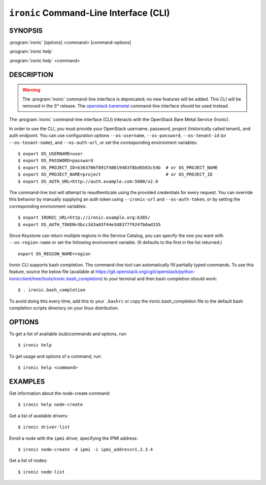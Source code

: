 =======================================
``ironic`` Command-Line Interface (CLI)
=======================================

.. program:: ironic
.. highlight:: bash

SYNOPSIS
========

:program:`ironic` [options] <command> [command-options]

:program:`ironic help`

:program:`ironic help` <command>


DESCRIPTION
===========

.. WARNING::

    The :program:`ironic` command-line interface is deprecated; no new features
    will be added. This CLI will be removed in the S* release. The `openstack
    baremetal <osc_plugin_cli>`_ command-line interface should be used instead.

The :program:`ironic` command-line interface (CLI) interacts with the
OpenStack Bare Metal Service (Ironic).

In order to use the CLI, you must provide your OpenStack username, password,
project (historically called tenant), and auth endpoint. You can use
configuration options ``--os-username``, ``--os-password``,
``--os-tenant-id`` (or ``--os-tenant-name``),
and ``--os-auth-url``, or set the corresponding
environment variables::

    $ export OS_USERNAME=user
    $ export OS_PASSWORD=password
    $ export OS_PROJECT_ID=b363706f891f48019483f8bd6503c54b  # or OS_PROJECT_NAME
    $ export OS_PROJECT_NAME=project                         # or OS_PROJECT_ID
    $ export OS_AUTH_URL=http://auth.example.com:5000/v2.0

The command-line tool will attempt to reauthenticate using the provided
credentials for every request. You can override this behavior by manually
supplying an auth token using ``--ironic-url`` and
``--os-auth-token``, or by setting the corresponding environment
variables::

    $ export IRONIC_URL=http://ironic.example.org:6385/
    $ export OS_AUTH_TOKEN=3bcc3d3a03f44e3d8377f9247b0ad155

Since Keystone can return multiple regions in the Service Catalog, you can
specify the one you want with ``--os-region-name`` or set the following
environment variable. (It defaults to the first in the list returned.)
::

    export OS_REGION_NAME=region

Ironic CLI supports bash completion. The command-line tool can automatically
fill partially typed commands. To use this feature, source the below file
(available at
https://git.openstack.org/cgit/openstack/python-ironicclient/tree/tools/ironic.bash_completion)
to your terminal and then bash completion should work::

    $ . ironic.bash_completion

To avoid doing this every time, add this to your ``.bashrc`` or copy the
ironic.bash_completion file to the default bash completion scripts directory
on your linux distribution.

OPTIONS
=======

To get a list of available (sub)commands and options, run::

    $ ironic help

To get usage and options of a command, run::

    $ ironic help <command>


EXAMPLES
========

Get information about the node-create command::

    $ ironic help node-create

Get a list of available drivers::

    $ ironic driver-list

Enroll a node with the ``ipmi`` driver, specifying the IPMI address::

    $ ironic node-create -d ipmi -i ipmi_address=1.2.3.4

Get a list of nodes::

    $ ironic node-list
